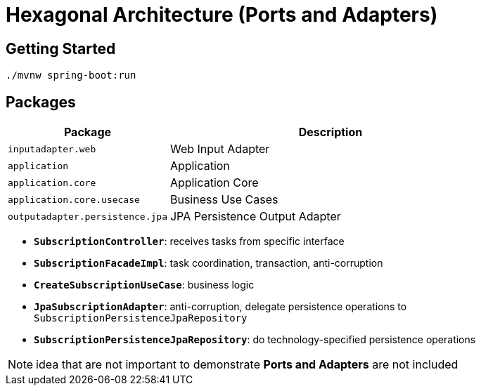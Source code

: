= Hexagonal Architecture (Ports and Adapters)

:imagesdir: docs/images
:imagesoutdir: docs/images

== Getting Started

[source,bash]
----
./mvnw spring-boot:run
----

== Packages

[cols="1,2",options=header]
|===
|Package|Description
|`inputadapter.web`|Web Input Adapter
|`application`|Application
|`application.core`|Application Core
|`application.core.usecase`|Business Use Cases
|`outputadapter.persistence.jpa`|JPA Persistence Output Adapter
|===

* `*SubscriptionController*`: receives tasks from specific interface
* `*SubscriptionFacadeImpl*`: task coordination, transaction, anti-corruption
* `*CreateSubscriptionUseCase*`: business logic
* `*JpaSubscriptionAdapter*`: anti-corruption, delegate persistence operations to `SubscriptionPersistenceJpaRepository`
* `*SubscriptionPersistenceJpaRepository*`: do technology-specified persistence operations

NOTE: idea that are not important to demonstrate *Ports and Adapters* are not included

.Sequence Diagram for Hexagonal Architecture
ifdef::env-github[]
image::sequence.png[]
endif::env-github[]
ifdef::env-idea,env-vscode[]
plantuml::docs/diagrams/sequence.puml[target=sequence,format=png]
endif::env-idea,env-vscode[]

.Class Diagram for Hexagonal Architecture
ifdef::env-github[]
image::class.png[]
endif::env-github[]
ifdef::env-idea,env-vscode[]
plantuml::docs/diagrams/class.puml[target=class,format=png]
endif::env-idea,env-vscode[]
